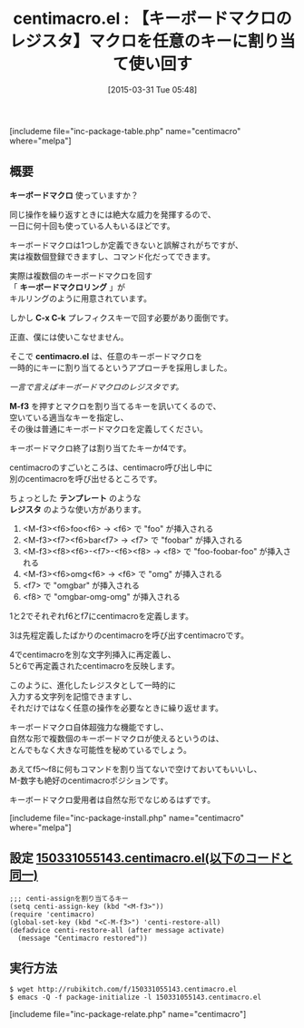 #+BLOG: rubikitch
#+POSTID: 812
#+BLOG: rubikitch
#+DATE: [2015-03-31 Tue 05:48]
#+PERMALINK: centimacro
#+OPTIONS: toc:nil num:nil todo:nil pri:nil tags:nil ^:nil \n:t -:nil
#+ISPAGE: nil
#+DESCRIPTION:キーボードマクロを一時的にキーに割り当てることで同時に複数のキーボードマクロを使い回せる
# (progn (erase-buffer)(find-file-hook--org2blog/wp-mode))
#+BLOG: rubikitch
#+CATEGORY: キーボードマクロ
#+EL_PKG_NAME: centimacro
#+TAGS: 
#+EL_TITLE0: 【キーボードマクロのレジスタ】マクロを任意のキーに割り当て使い回す
#+EL_URL: 
#+begin: org2blog
#+TITLE: centimacro.el : 【キーボードマクロのレジスタ】マクロを任意のキーに割り当て使い回す
[includeme file="inc-package-table.php" name="centimacro" where="melpa"]

#+end:
** 概要

*キーボードマクロ* 使っていますか？

同じ操作を繰り返すときには絶大な威力を発揮するので、
一日に何十回も使っている人もいるほどです。

キーボードマクロは1つしか定義できないと誤解されがちですが、
実は複数個登録できますし、コマンド化だってできます。

実際は複数個のキーボードマクロを回す
「 *キーボードマクロリング* 」が
キルリングのように用意されています。

しかし *C-x C-k* プレフィクスキーで回す必要があり面倒です。

正直、僕には使いこなせません。

そこで *centimacro.el* は、任意のキーボードマクロを
一時的にキーに割り当てるというアプローチを採用しました。

/一言で言えばキーボードマクロのレジスタです。/

*M-f3* を押すとマクロを割り当てるキーを訊いてくるので、
空いている適当なキーを指定し、
その後は普通にキーボードマクロを定義してください。

キーボードマクロ終了は割り当てたキーかf4です。

centimacroのすごいところは、centimacro呼び出し中に
別のcentimacroを呼び出せるところです。

ちょっとした *テンプレート* のような
*レジスタ* のような使い方があります。

1. <M-f3><f6>foo<f6> → <f6> で "foo" が挿入される
2. <M-f3><f7><f6>bar<f7> → <f7> で "foobar" が挿入される
3. <M-f3><f8><f6>-<f7>-<f6><f8> → <f8> で "foo-foobar-foo" が挿入される
4. <M-f3><f6>omg<f6> → <f6> で "omg" が挿入される
5. <f7> で "omgbar" が挿入される
6. <f8> で "omgbar-omg-omg" が挿入される

1と2でそれぞれf6とf7にcentimacroを定義します。

3は先程定義したばかりのcentimacroを呼び出すcentimacroです。

4でcentimacroを別な文字列挿入に再定義し、
5と6で再定義されたcentimacroを反映します。

このように、進化したレジスタとして一時的に
入力する文字列を記憶できますし、
それだけではなく任意の操作を必要なときに繰り返せます。

キーボードマクロ自体超強力な機能ですし、
自然な形で複数個のキーボードマクロが使えるというのは、
とんでもなく大きな可能性を秘めているでしょう。

あえてf5〜f8に何もコマンドを割り当てないで空けておいてもいいし、
M-数字も絶好のcentimacroポジションです。

キーボードマクロ愛用者は自然な形でなじめるはずです。

# (progn (forward-line 1)(shell-command "screenshot-time.rb org_template" t))
[includeme file="inc-package-install.php" name="centimacro" where="melpa"]
** 設定 [[http://rubikitch.com/f/150331055143.centimacro.el][150331055143.centimacro.el(以下のコードと同一)]]
#+BEGIN: include :file "/r/sync/junk/150331/150331055143.centimacro.el"
#+BEGIN_SRC fundamental
;;; centi-assignを割り当てるキー
(setq centi-assign-key (kbd "<M-f3>"))
(require 'centimacro)
(global-set-key (kbd "<C-M-f3>") 'centi-restore-all)
(defadvice centi-restore-all (after message activate)
  (message "Centimacro restored"))
#+END_SRC

#+END:

** 実行方法
#+BEGIN_EXAMPLE
$ wget http://rubikitch.com/f/150331055143.centimacro.el
$ emacs -Q -f package-initialize -l 150331055143.centimacro.el
#+END_EXAMPLE
[includeme file="inc-package-relate.php" name="centimacro"]
